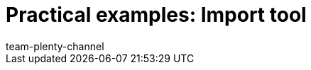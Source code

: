 = Practical examples: Import tool
:page-layout: overview
:keywords: ElasticSync, Best Practices, practical example, practical examples
:description:
:page-aliases: elasticsync-best-practices.adoc
:author: team-plenty-channel
